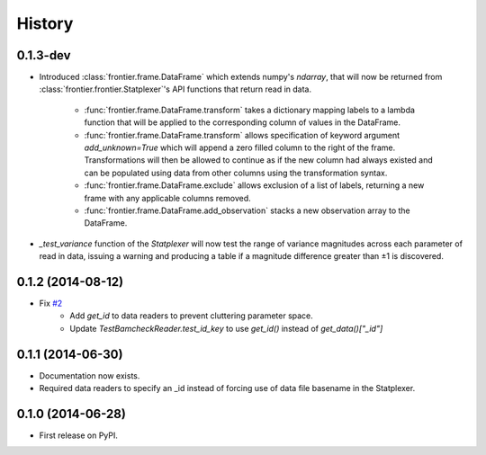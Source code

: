 History
=======

0.1.3-dev
---------

* Introduced :class:`frontier.frame.DataFrame` which extends numpy's `ndarray`,
  that will now be returned from :class:`frontier.frontier.Statplexer`'s API
  functions that return read in data.
    * :func:`frontier.frame.DataFrame.transform` takes a dictionary mapping
      labels to a lambda function that will be applied to the corresponding
      column of values in the DataFrame.
    * :func:`frontier.frame.DataFrame.transform` allows specification of keyword
      argument `add_unknown=True` which will append a zero filled column to the
      right of the frame. Transformations will then be allowed to continue as if
      the new column had always existed and can be populated using data from other
      columns using the transformation syntax.
    * :func:`frontier.frame.DataFrame.exclude` allows exclusion of a list of labels,
      returning a new frame with any applicable columns removed.
    * :func:`frontier.frame.DataFrame.add_observation` stacks a new observation
      array to the DataFrame.
* `_test_variance` function of the `Statplexer` will now test the range of variance
  magnitudes across each parameter of read in data, issuing a warning and producing
  a table if a magnitude difference greater than ±1 is discovered.

0.1.2 (2014-08-12)
---------------------

* Fix `#2 <https://github.com/SamStudio8/frontier/issues/2>`_
    * Add `get_id` to data readers to prevent cluttering parameter space.
    * Update `TestBamcheckReader.test_id_key` to use `get_id()` instead of `get_data()["_id"]`

0.1.1 (2014-06-30)
---------------------

* Documentation now exists.
* Required data readers to specify an _id instead of forcing use of data file basename in the Statplexer.

0.1.0 (2014-06-28)
---------------------

* First release on PyPI.
